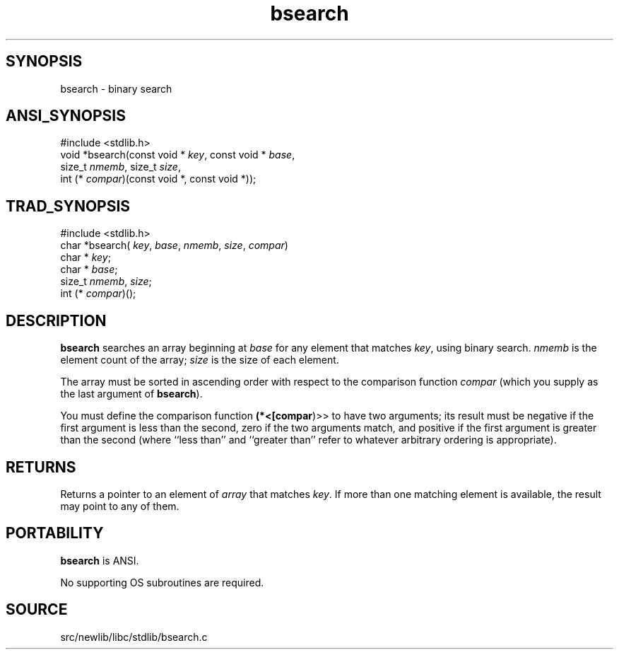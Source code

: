 .TH bsearch 3 "" "" ""
.SH SYNOPSIS
bsearch \- binary search
.SH ANSI_SYNOPSIS
#include <stdlib.h>
.br
void *bsearch(const void *
.IR key ,
const void *
.IR base ,
.br
size_t 
.IR nmemb ,
size_t 
.IR size ,
.br
int (*
.IR compar )(const
void *, const void *));
.br
.SH TRAD_SYNOPSIS
#include <stdlib.h>
.br
char *bsearch(
.IR key ,
.IR base ,
.IR nmemb ,
.IR size ,
.IR compar )
.br
char *
.IR key ;
.br
char *
.IR base ;
.br
size_t 
.IR nmemb ,
.IR size ;
.br
int (*
.IR compar )();
.br
.SH DESCRIPTION
.BR bsearch 
searches an array beginning at 
.IR base 
for any element
that matches 
.IR key ,
using binary search. 
.IR nmemb 
is the element
count of the array; 
.IR size 
is the size of each element.

The array must be sorted in ascending order with respect to the
comparison function 
.IR compar 
(which you supply as the last argument of
.BR bsearch ).

You must define the comparison function 
.BR (*<[compar )>>
to have two
arguments; its result must be negative if the first argument is
less than the second, zero if the two arguments match, and
positive if the first argument is greater than the second (where
``less than'' and ``greater than'' refer to whatever arbitrary
ordering is appropriate).
.SH RETURNS
Returns a pointer to an element of 
.IR array 
that matches 
.IR key .
If
more than one matching element is available, the result may point to
any of them.
.SH PORTABILITY
.BR bsearch 
is ANSI.

No supporting OS subroutines are required.
.SH SOURCE
src/newlib/libc/stdlib/bsearch.c
